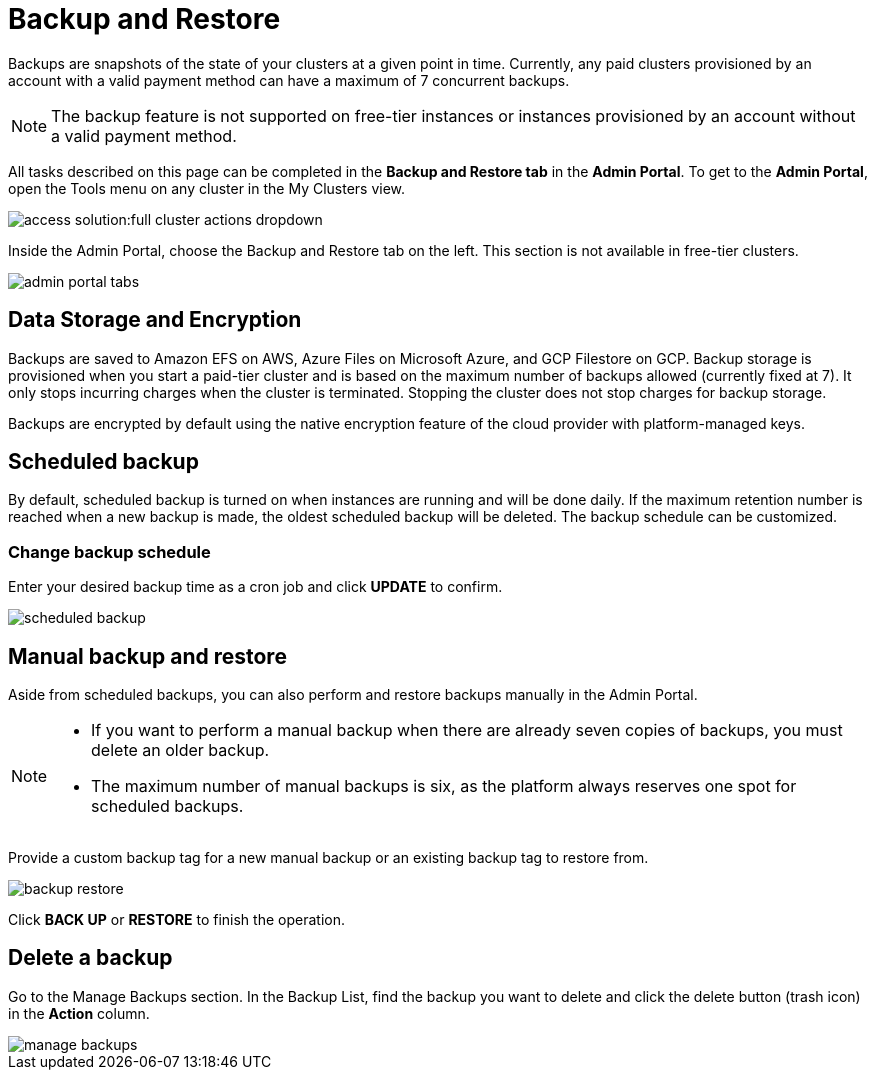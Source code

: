 = Backup and Restore
:description: The procedure to perform backup and restore on TigerGraph Cloud.
:page-aliases: backup-and-restore.adoc
:experimental:

Backups are snapshots of the state of your clusters at a given point in time. Currently, any paid clusters provisioned by an account with a valid payment method can have a maximum of 7 concurrent backups.

[NOTE]
====
The backup feature is not supported on free-tier instances or instances provisioned by an account without a valid payment method.
====

All tasks described on this page can be completed in the *Backup and Restore tab* in the *Admin Portal*.
To get to the *Admin Portal*, open the Tools menu on any cluster in the My Clusters view.

image::access-solution:full-cluster-actions-dropdown.png[]

Inside the Admin Portal, choose the Backup and Restore tab on the left. This section is not available in free-tier clusters.

image::admin-portal-tabs.png[]

== Data Storage and Encryption

Backups are saved to Amazon EFS on AWS, Azure Files on Microsoft Azure, and GCP Filestore on GCP. Backup storage is provisioned when you start a paid-tier cluster and is based on the maximum number of backups allowed (currently fixed at 7). It only stops incurring charges when the cluster is terminated. Stopping the cluster does not stop charges for backup storage.

Backups are encrypted by default using the native encryption feature of the cloud provider with platform-managed keys.

== Scheduled backup

By default, scheduled backup is turned on when instances are running and will be done daily. If the maximum retention number is reached when a new backup is made, the oldest scheduled backup will be deleted. The backup schedule can be customized.

=== Change backup schedule


Enter your desired backup time as a cron job and click btn:[UPDATE] to confirm.

image::scheduled-backup.png[]


== Manual backup and restore

Aside from scheduled backups, you can also perform and restore backups manually in the Admin Portal.

[NOTE]
====

* If you want to perform a manual backup when there are already seven copies of backups, you must delete an older backup.
* The maximum number of manual backups is six, as the platform always reserves one spot for scheduled backups.
====

Provide a custom backup tag for a new manual backup or an existing backup tag to restore from.

image::backup-restore.png[]

Click btn:[BACK UP] or btn:[RESTORE] to finish the operation.

== Delete a backup

Go to the Manage Backups section. In the Backup List, find the backup you want to delete and click the delete button (trash icon) in the *Action* column.

image::manage-backups.png[]




